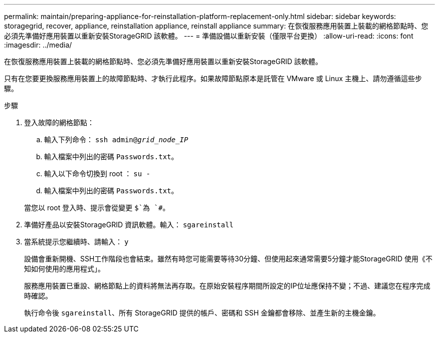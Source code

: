 ---
permalink: maintain/preparing-appliance-for-reinstallation-platform-replacement-only.html 
sidebar: sidebar 
keywords: storagegrid, recover, appliance, reinstallation appliance, reinstall appliance 
summary: 在恢復服務應用裝置上裝載的網格節點時、您必須先準備好應用裝置以重新安裝StorageGRID 該軟體。 
---
= 準備設備以重新安裝（僅限平台更換）
:allow-uri-read: 
:icons: font
:imagesdir: ../media/


[role="lead"]
在恢復服務應用裝置上裝載的網格節點時、您必須先準備好應用裝置以重新安裝StorageGRID 該軟體。

只有在您要更換服務應用裝置上的故障節點時、才執行此程序。如果故障節點原本是託管在 VMware 或 Linux 主機上、請勿遵循這些步驟。

.步驟
. 登入故障的網格節點：
+
.. 輸入下列命令： `ssh admin@_grid_node_IP_`
.. 輸入檔案中列出的密碼 `Passwords.txt`。
.. 輸入以下命令切換到 root ： `su -`
.. 輸入檔案中列出的密碼 `Passwords.txt`。


+
當您以 root 登入時、提示會從變更 `$`為 `#`。

. 準備好產品以安裝StorageGRID 資訊軟體。輸入： `sgareinstall`
. 當系統提示您繼續時、請輸入： `y`
+
設備會重新開機、SSH工作階段也會結束。雖然有時您可能需要等待30分鐘、但使用起來通常需要5分鐘才能StorageGRID 使用《不知如何使用的應用程式」。

+
服務應用裝置已重設、網格節點上的資料將無法再存取。在原始安裝程序期間所設定的IP位址應保持不變；不過、建議您在程序完成時確認。

+
執行命令後 `sgareinstall`、所有 StorageGRID 提供的帳戶、密碼和 SSH 金鑰都會移除、並產生新的主機金鑰。


